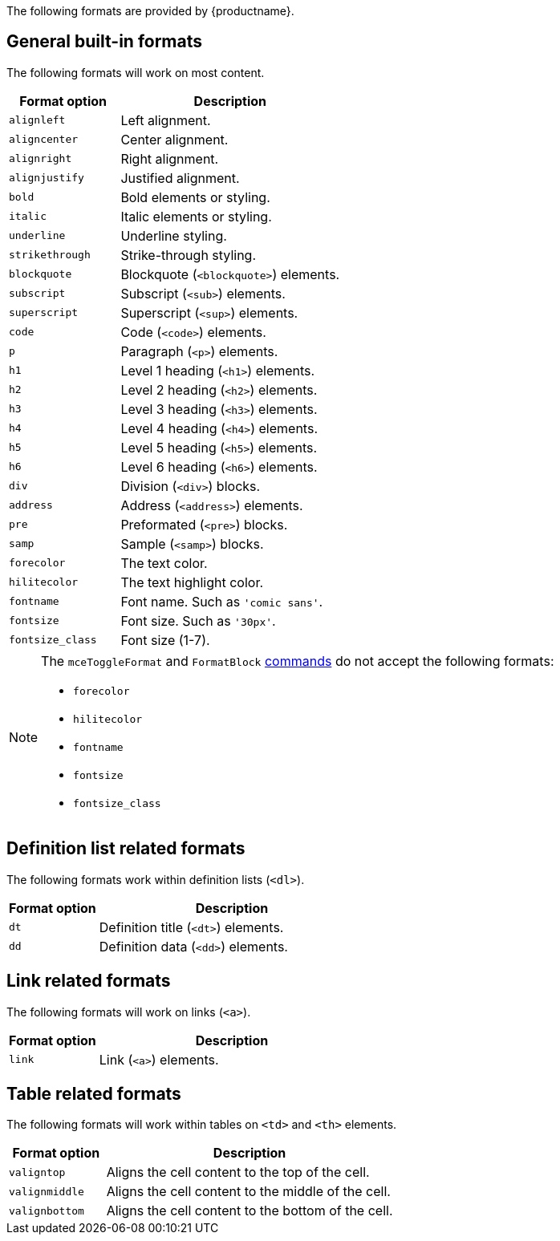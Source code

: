 The following formats are provided by {productname}.

== General built-in formats

The following formats will work on most content.

[cols="1,2",options="header"]
|===
|Format option |Description
|`+alignleft+` |Left alignment.
|`+aligncenter+` |Center alignment.
|`+alignright+` |Right alignment.
|`+alignjustify+` |Justified alignment.
|`+bold+` |Bold elements or styling.
|`+italic+` |Italic elements or styling.
|`+underline+` |Underline styling.
|`+strikethrough+` |Strike-through styling.
|`+blockquote+` |Blockquote (`+<blockquote>+`) elements.
|`+subscript+` |Subscript (`+<sub>+`) elements.
|`+superscript+` |Superscript (`+<sup>+`) elements.
|`+code+` |Code (`+<code>+`) elements.
|`+p+` |Paragraph (`+<p>+`) elements.
|`+h1+` |Level 1 heading (`+<h1>+`) elements.
|`+h2+` |Level 2 heading (`+<h2>+`) elements.
|`+h3+` |Level 3 heading (`+<h3>+`) elements.
|`+h4+` |Level 4 heading (`+<h4>+`) elements.
|`+h5+` |Level 5 heading (`+<h5>+`) elements.
|`+h6+` |Level 6 heading (`+<h6>+`) elements.
|`+div+` |Division (`+<div>+`) blocks.
|`+address+` |Address (`+<address>+`) elements.
|`+pre+` |Preformated (`+<pre>+`) blocks.
|`+samp+` |Sample (`+<samp>+`) blocks.
|`+forecolor+` |The text color.
|`+hilitecolor+` |The text highlight color.
|`+fontname+` |Font name. Such as `+'comic sans'+`.
|`+fontsize+` |Font size. Such as `+'30px'+`.
|`+fontsize_class+` |Font size (1-7).
|===

[NOTE]
====
The `+mceToggleFormat+` and `+FormatBlock+` xref:editor-command-identifiers.adoc[commands] do not accept the following formats:

* `+forecolor+`
* `+hilitecolor+`
* `+fontname+`
* `+fontsize+`
* `+fontsize_class+`
====

== Definition list related formats

The following formats work within definition lists (`+<dl>+`).

[cols="1,3",options="header"]
|===
|Format option |Description
|`+dt+` |Definition title (`+<dt>+`) elements.
|`+dd+` |Definition data (`+<dd>+`) elements.
|===

== Link related formats

The following formats will work on links (`+<a>+`).

[cols="1,3",options="header"]
|===
|Format option |Description
|`+link+` |Link (`+<a>+`) elements.
|===

== Table related formats

The following formats will work within tables on `+<td>+` and `+<th>+` elements.

[cols="1,3",options="header"]
|===
|Format option |Description
|`+valigntop+` |Aligns the cell content to the top of the cell.
|`+valignmiddle+` |Aligns the cell content to the middle of the cell.
|`+valignbottom+` |Aligns the cell content to the bottom of the cell.
|===
